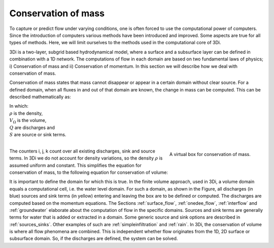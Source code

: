 .. _cons_volume:

Conservation of mass
========================

To capture or predict flow under varying conditions, one is often forced to use the computational power of computers. Since the introduction of computers various methods have been introduced and improved. Some aspects are true for all types of methods. Here, we will limit ourselves to the methods used in the computational core of 3Di.

3Di is a two-layer, subgrid based hydrodynamical model, where a surface and a subsurface layer can be defined in combination with a 1D network. The computations of flow in each domain are based on two fundamental laws of physics; i) Conservation of mass and ii) Conservation of momentum. In this section we will describe how we deal with conservation of mass.

Conservation of mass states that mass cannot disappear or appear in a certain domain without clear source. For a defined domain, when all fluxes in and out of that domain are known, the change in mass can be computed. This can be described mathematically as:

.. math::
   :label: mass_conservation    

   \frac{\Delta \rho V}{\Delta t}=\sum_i^{in} \rho Q_i -\sum_k^{out} Q_k + \sum_j S_j 

| In which: 
| :math:`\rho` is the density, 
| :math:`V_\Omega` is the volume, 
| :math:`Q` are discharges and 
| :math:`S` are source or sink terms. 
|

.. figure:: image/b1_2.png
   :scale: 30%
   :alt: virtual_conservation_box
   :align: right

   
   A virtual box for conservation of mass.

The counters i, j, k count over all existing discharges, sink and source terms. In 3Di we do not account for density variations, so the density :math:`\rho` is assumed uniform and constant. This simplifies the equation for conservation of mass, to the following equation for conservation of volume:

.. math::
   :label: volume_conservation    
   
   \frac{\Delta V}{\Delta t}=\sum_i^{in} Q_i -\sum_k^{out} Q_k + \sum_i S_j 

It is important to define the domain for which this is true. In the finite volume approach, used in 3Di, a volume domain equals a computational cell, i.e. the water level domain. For such a domain, as shown in the Figure, all discharges (in blue) sources and sink terms (in yellow) entering and leaving the box are to be defined or computed. The discharges are computed based on the momentum equations. The Sections :ref:`surface_flow`, :ref:`onedee_flow`, :ref:`interflow` and :ref:`groundwater` elaborate about the computation of flow in the specific domains. Sources and sink terms are generally terms for water that is added or extracted in a domain. Some generic source and sink options are described in :ref:`sources_sinks`. Other examples of such are :ref:`simpleinfiltration` and :ref:`rain`. In 3Di, the conservation of volume is where all flow phenomena are combined. This is independent whether flow originates from the 1D, 2D surface or subsurface domain. So, if the discharges are defined, the system can be solved.










